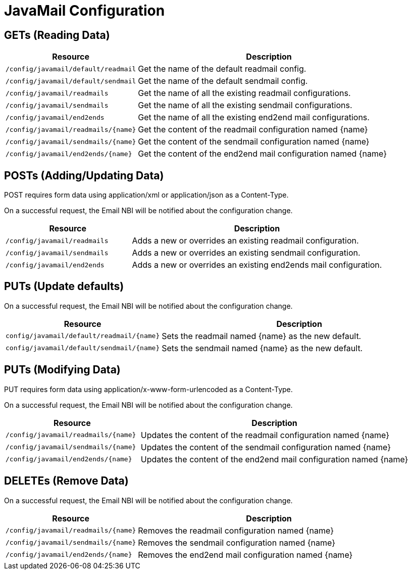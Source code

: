 
= JavaMail Configuration

== GETs (Reading Data)

[options="header", cols="5,10"]
|===
| Resource                              | Description
| `/config/javamail/default/readmail`   | Get the name of the default readmail config.
| `/config/javamail/default/sendmail`   | Get the name of the default sendmail config.
| `/config/javamail/readmails`          | Get the name of all the existing readmail configurations.
| `/config/javamail/sendmails`          | Get the name of all the existing sendmail configurations.
| `/config/javamail/end2ends`           | Get the name of all the existing end2end mail configurations.
| `/config/javamail/readmails/\{name\}` | Get the content of the readmail configuration named \{name\}
| `/config/javamail/sendmails/\{name\}` | Get the content of the sendmail configuration named \{name\}
| `/config/javamail/end2ends/\{name\}`  | Get the content of the end2end mail configuration named \{name\}
|===

== POSTs (Adding/Updating Data)

POST requires form data using application/xml or application/json as a Content-Type.

On a successful request, the Email NBI will be notified about the configuration change.

[options="header", cols="5,10"]
|===
| Resource        | Description
| `/config/javamail/readmails` | Adds a new or overrides an existing readmail configuration.
| `/config/javamail/sendmails` | Adds a new or overrides an existing sendmail configuration.
| `/config/javamail/end2ends` | Adds a new or overrides an existing end2ends mail configuration.
|===

== PUTs (Update defaults)

On a successful request, the Email NBI will be notified about the configuration change.

[options="header", cols="5,10"]
|===
| Resource                                    | Description
| `config/javamail/default/readmail/\{name\}` | Sets the readmail named \{name\} as the new default.
| `config/javamail/default/sendmail/\{name\}` | Sets the sendmail named \{name\} as the new default.
|===

== PUTs (Modifying Data)

PUT requires form data using application/x-www-form-urlencoded as a Content-Type.

On a successful request, the Email NBI will be notified about the configuration change.

[options="header", cols="5,10"]
|===
| Resource                              | Description
| `/config/javamail/readmails/\{name\}` | Updates the content of the readmail configuration named \{name\}
| `/config/javamail/sendmails/\{name\}` | Updates the content of the sendmail configuration named \{name\}
| `/config/javamail/end2ends/\{name\}`  | Updates the content of the end2end mail configuration named \{name\}
|===

== DELETEs (Remove Data)

On a successful request, the Email NBI will be notified about the configuration change.

[options="header", cols="5,10"]
|===
| Resource                              | Description
| `/config/javamail/readmails/\{name\}` | Removes the readmail configuration named \{name\}
| `/config/javamail/sendmails/\{name\}` | Removes the sendmail configuration named \{name\}
| `/config/javamail/end2ends/\{name\}`  | Removes the end2end mail configuration named \{name\}
|===

